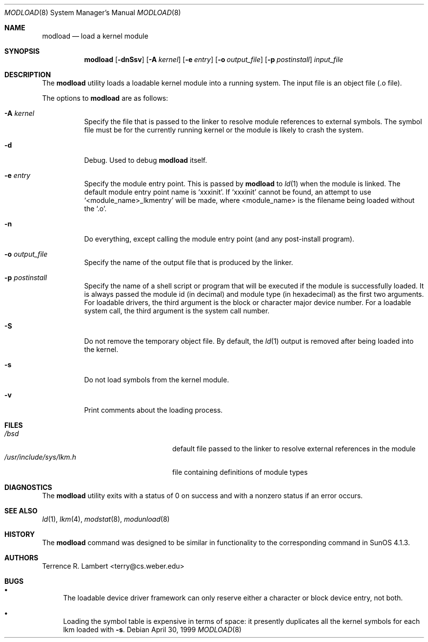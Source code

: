 .\" $OpenBSD: modload.8,v 1.22 2007/02/20 14:01:15 jmc Exp $
.\" $NetBSD: modload.8,v 1.17 2001/11/16 11:57:16 wiz Exp $
.\"
.\" Copyright (c) 1993 Christopher G. Demetriou
.\" All rights reserved.
.\"
.\" Redistribution and use in source and binary forms, with or without
.\" modification, are permitted provided that the following conditions
.\" are met:
.\" 1. Redistributions of source code must retain the above copyright
.\"    notice, this list of conditions and the following disclaimer.
.\" 2. Redistributions in binary form must reproduce the above copyright
.\"    notice, this list of conditions and the following disclaimer in the
.\"    documentation and/or other materials provided with the distribution.
.\" 3. All advertising materials mentioning features or use of this software
.\"    must display the following acknowledgement:
.\"          This product includes software developed for the
.\"          NetBSD Project.  See http://www.netbsd.org/ for
.\"          information about NetBSD.
.\" 4. The name of the author may not be used to endorse or promote products
.\"    derived from this software without specific prior written permission.
.\"
.\" THIS SOFTWARE IS PROVIDED BY THE AUTHOR ``AS IS'' AND ANY EXPRESS OR
.\" IMPLIED WARRANTIES, INCLUDING, BUT NOT LIMITED TO, THE IMPLIED WARRANTIES
.\" OF MERCHANTABILITY AND FITNESS FOR A PARTICULAR PURPOSE ARE DISCLAIMED.
.\" IN NO EVENT SHALL THE AUTHOR BE LIABLE FOR ANY DIRECT, INDIRECT,
.\" INCIDENTAL, SPECIAL, EXEMPLARY, OR CONSEQUENTIAL DAMAGES (INCLUDING, BUT
.\" NOT LIMITED TO, PROCUREMENT OF SUBSTITUTE GOODS OR SERVICES; LOSS OF USE,
.\" DATA, OR PROFITS; OR BUSINESS INTERRUPTION) HOWEVER CAUSED AND ON ANY
.\" THEORY OF LIABILITY, WHETHER IN CONTRACT, STRICT LIABILITY, OR TORT
.\" (INCLUDING NEGLIGENCE OR OTHERWISE) ARISING IN ANY WAY OUT OF THE USE OF
.\" THIS SOFTWARE, EVEN IF ADVISED OF THE POSSIBILITY OF SUCH DAMAGE.
.\"
.\" <<Id: LICENSE,v 1.2 2000/06/14 15:57:33 cgd Exp>>
.\"
.Dd April 30, 1999
.Dt MODLOAD 8
.Os
.Sh NAME
.Nm modload
.Nd load a kernel module
.Sh SYNOPSIS
.Nm modload
.Op Fl dnSsv
.Op Fl A Ar kernel
.Op Fl e Ar entry
.Op Fl o Ar output_file
.Op Fl p Ar postinstall
.Ar input_file
.Sh DESCRIPTION
The
.Nm
utility loads a loadable kernel module into a running system.
The input file is an object file (.o file).
.Pp
The options to
.Nm
are as follows:
.Bl -tag -width Ds
.It Fl A Ar kernel
Specify the file that is passed to the linker
to resolve module references to external symbols.
The symbol file must be for the currently running
kernel or the module is likely to crash the system.
.It Fl d
Debug.
Used to debug
.Nm
itself.
.It Fl e Ar entry
Specify the module entry point.
This is passed by
.Nm
to
.Xr ld 1
when the module is linked.
The default module entry point name is `xxxinit'.
If `xxxinit' cannot be found, an attempt to use `<module_name>_lkmentry'
will be made, where <module_name> is the filename being loaded without
the `.o'.
.It Fl n
Do everything, except calling the module entry point (and any
post-install program).
.It Fl o Ar output_file
Specify the name of the output file that is produced by
the linker.
.It Fl p Ar postinstall
Specify the name of a shell script or program that will
be executed if the module is successfully loaded.
It is always passed the module id (in decimal) and module
type (in hexadecimal) as the first two arguments.
For loadable drivers, the third argument is
the block or character major device number.
For a loadable system call, the third argument is the system
call number.
.It Fl S
Do not remove the temporary object file.
By default, the
.Xr ld 1
output is removed after being loaded into the kernel.
.It Fl s
Do not load symbols from the kernel module.
.It Fl v
Print comments about the loading process.
.El
.Sh FILES
.Bl -tag -width /usr/include/sys/lkm.h -compact
.It Pa /bsd
default file passed to the linker to resolve external
references in the module
.It Pa /usr/include/sys/lkm.h
file containing definitions of module types
.El
.Sh DIAGNOSTICS
The
.Nm
utility exits with a status of 0 on success
and with a nonzero status if an error occurs.
.Sh SEE ALSO
.Xr ld 1 ,
.Xr lkm 4 ,
.Xr modstat 8 ,
.Xr modunload 8
.Sh HISTORY
The
.Nm
command was designed to be similar in functionality
to the corresponding command in
.Tn "SunOS 4.1.3" .
.Sh AUTHORS
.An Terrence R. Lambert Aq terry@cs.weber.edu
.Sh BUGS
.Bl -bullet
.It
The loadable device driver framework can
only reserve either a character or block device entry, not both.
.It
Loading the symbol table is expensive in terms of space:
it presently duplicates all the kernel symbols for each lkm loaded
with
.Fl s .
.El

